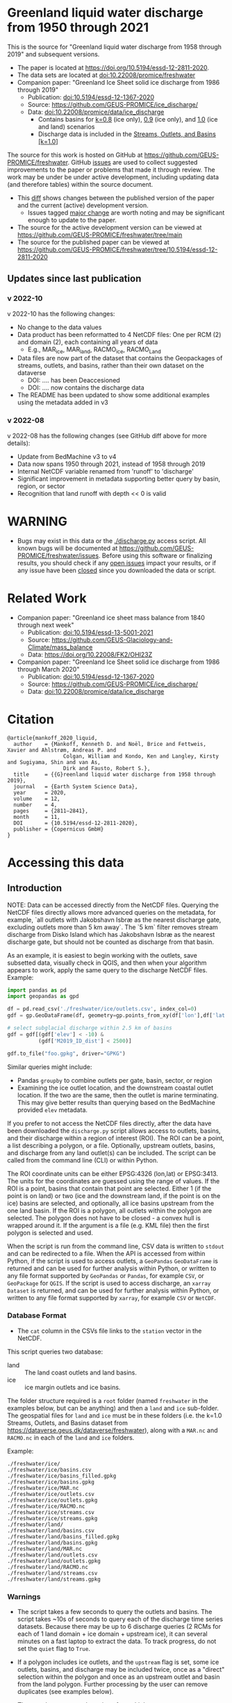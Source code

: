
* Table of contents                               :toc_5:noexport:
- [[#greenland-liquid-water-discharge-from-1950-through-2021][Greenland liquid water discharge from 1950 through 2021]]
  - [[#updates-since-last-publication][Updates since last publication]]
    - [[#v-2022-10][v 2022-10]]
    - [[#v-2022-08][v 2022-08]]
- [[#warning][WARNING]]
- [[#related-work][Related Work]]
- [[#citation][Citation]]
- [[#accessing-this-data][Accessing this data]]
  - [[#introduction][Introduction]]
    - [[#database-format][Database Format]]
    - [[#warnings][Warnings]]
    - [[#requirements][Requirements]]
  - [[#examples][Examples]]
    - [[#command-line-interface][Command line interface]]
      - [[#usage-instructions][Usage Instructions]]
      - [[#outlets-and-basins][Outlets and basins]]
        - [[#one-point][One point]]
        - [[#polygon-covering-multiple-land-and-ice-outlets][Polygon covering multiple land and ice outlets]]
      - [[#discharge][Discharge]]
        - [[#one-point-1][One point]]
        - [[#polygon-covering-multiple-land-and-ice-outlets-1][Polygon covering multiple land and ice outlets]]
    - [[#python-api][Python API]]
      - [[#outlets-and-basins-1][Outlets and basins]]
        - [[#one-point-2][One point]]
        - [[#polygon-covering-multiple-land-and-ice-outlets-2][Polygon covering multiple land and ice outlets]]
      - [[#discharge-1][Discharge]]
        - [[#one-point-3][One point]]
        - [[#polygon-covering-multiple-land-and-ice-outlets-3][Polygon covering multiple land and ice outlets]]

* Greenland liquid water discharge from 1950 through 2021

This is the source for "Greenland liquid water discharge from 1958 through 2019" and subsequent versions. 

+ The paper is located at https://doi.org/10.5194/essd-12-2811-2020.
+ The data sets are located at [[https://doi.org/10.22008/promice/freshwater][doi:10.22008/promice/freshwater]]
+ Companion paper: "Greenland Ice Sheet solid ice discharge from 1986 through 2019"
  + Publication: [[https://doi.org/10.5194/essd-12-1367-2020][doi:10.5194/essd-12-1367-2020]]
  + Source: https://github.com/GEUS-PROMICE/ice_discharge/
  + Data: [[https://doi.org/10.22008/promice/data/ice_discharge][doi:10.22008/promice/data/ice_discharge]]
    + Contains basins for [[https://doi.org/10.22008/FK2/KIDYD1][k=0.8]] (ice only), [[https://doi.org/10.22008/FK2/TARK8O][0.9]] (ice only), and [[https://doi.org/10.22008/FK2/XKQVL7][1.0]] (ice and land) scenarios
    + Discharge data is included in the [[https://doi.org/10.22008/FK2/XKQVL7][Streams, Outlets, and Basins [k=1.0]]]


The source for this work is hosted on GitHub at https://github.com/GEUS-PROMICE/freshwater. GitHub [[https://github.com/mankoff/freshwater/issues?utf8=%E2%9C%93&q=is%3Aissue][issues]] are used to collect suggested improvements to the paper or problems that made it through review. The work may be under be under active development, including updating data (and therefore tables) within the source document.
+ This [[https://github.com/mankoff/freshwater/compare/10.5194/essd-12-2811-2020...main][diff]] shows changes between the published version of the paper and the current (active) development version.
  + Issues tagged [[https://github.com/GEUS-Glaciology-and-Climate/freshwater/issues?q=label%3Amajor_change][major change]] are worth noting and may be significant enough to update to the paper.
+ The source for the active development version can be viewed at https://github.com/GEUS-PROMICE/freshwater/tree/main
+ The source for the published paper can be viewed at https://github.com/GEUS-PROMICE/freshwater/tree/10.5194/essd-12-2811-2020

** Updates since last publication

*** v 2022-10

v 2022-10 has the following changes:
+ No change to the data values
+ Data product has been reformatted to 4 NetCDF files: One per RCM (2) and domain (2), each containing all years of data
  + E.g., MAR_ice, MAR_land, RACMO_ice, RACMO_Land
+ Data files are now part of the dataset that contains the Geopackages of streams, outlets, and basins, rather than their own dataset on the dataverse
  + DOI: .... has been Deaccesioned
  + DOI: .... now contains the discharge data
+ The README has been updated to show some additional examples using the metadata added in v3

*** v 2022-08

v 2022-08 has the following changes (see GitHub diff above for more details):
+ Update from BedMachine v3 to v4
+ Data now spans 1950 through 2021, instead of 1958 through 2019
+ Internal NetCDF variable renamed from 'runoff' to 'discharge'
+ Significant improvement in metadata supporting better query by basin, region, or sector
+ Recognition that land runoff with depth << 0 is valid

* WARNING

+ Bugs may exist in this data or the [[./discharge.py]] access script. All known bugs will be documented at [[https://github.com/GEUS-PROMICE/freshwater/issues]]. Before using this software or finalizing results, you should check if any [[https://github.com/mankoff/freshwater/issues][open issues]] impact your results, or if any issue have been [[https://github.com/mankoff/freshwater/issues?q=is%3Aissue+is%3Aclosed][closed]] since you downloaded the data or script.

* Related Work  

+ Companion paper: "Greenland ice sheet mass balance from 1840 through next week"
  + Publication: [[https://doi.org/10.5194/essd-13-5001-2021][doi:10.5194/essd-13-5001-2021]]
  + Source: https://github.com/GEUS-Glaciology-and-Climate/mass_balance
  + Data: https://doi.org/10.22008/FK2/OHI23Z

+ Companion paper: "Greenland Ice Sheet solid ice discharge from 1986 through March 2020"
  + Publication: [[https://doi.org/10.5194/essd-12-1367-2020][doi:10.5194/essd-12-1367-2020]]
  + Source: https://github.com/GEUS-PROMICE/ice_discharge/
  + Data: [[https://doi.org/10.22008/promice/data/ice_discharge][doi:10.22008/promice/data/ice_discharge]]

* Citation

#+BEGIN_EXAMPLE
@article{mankoff_2020_liquid,
  author    = {Mankoff, Kenneth D. and Noël, Brice and Fettweis, Xavier and Ahlstrøm, Andreas P. and
                  Colgan, William and Kondo, Ken and Langley, Kirsty and Sugiyama, Shin and van As,
                  Dirk and Fausto, Robert S.},
  title     = {{G}reenland liquid water discharge from 1958 through 2019},
  journal   = {Earth System Science Data},
  year 	    = 2020,
  volume    = 12,
  number    = 4,
  pages     = {2811–2841},
  month     = 11,
  DOI 	    = {10.5194/essd-12-2811-2020},
  publisher = {Copernicus GmbH}
}
#+END_EXAMPLE

* Accessing this data
** Introduction

NOTE: Data can be accessed directly from the NetCDF files. Querying the NetCDF files directly allows more advanced queries on the metadata, for example, `all outlets with Jakobshavn Isbræ as the nearest discharge gate, excluding outlets more than 5 km away`. The `5 km` filter removes  stream discharge from Disko Island which has Jakobshavn Isbræ as the nearest discharge gate, but should not be counted as discharge from that basin.

As an example, it is easiest to begin working with the outlets, save subsetted data, visually check in QGIS, and then when your algorithm appears to work, apply the same query to the discharge NetCDF files. Example:

#+BEGIN_SRC jupyter-python :exports code
import pandas as pd
import geopandas as gpd

df = pd.read_csv('./freshwater/ice/outlets.csv', index_col=0)
gdf = gp.GeoDataFrame(df, geometry=gp.points_from_xy(df['lon'],df['lat']))

# select subglacial discharge within 2.5 km of basins
gdf = gdf[(gdf['elev'] < -10) &
          (gdf['M2019_ID_dist'] < 2500)]

gdf.to_file("foo.gpkg", driver="GPKG")
#+END_SRC

Similar queries might include:
+ Pandas =groupby= to combine outlets per gate, basin, sector, or region
+ Examining the ice outlet location, and the downstream coastal outlet location. If the two are the same, then the outlet is marine terminating. This may give better results than querying based on the BedMachine provided =elev= metadata.

If you prefer to not access the NetCDF files directly, after the data have been downloaded the =discharge.py= script allows access to outlets, basins, and their discharge within a region of interest (ROI). The ROI can be a point, a list describing a polygon, or a file. Optionally, upstream outlets, basins, and discharge from any land outlet(s) can be included. The script can be called from the command line (CLI) or within Python.

The ROI coordinate units can be either EPSG:4326 (lon,lat) or EPSG:3413. The units for the coordinates are guessed using the range of values. If the ROI is a point, basins that contain that point are selected. Either 1 (if the point is on land) or two (ice and the downstream land, if the point is on the ice) basins are selected, and optionally, all ice basins upstream from the one land basin. If the ROI is a polygon, all outlets within the polygon are selected. The polygon does not have to be closed - a convex hull is wrapped around it. If the argument is a file (e.g. KML file) then the first polygon is selected and used.

When the script is run from the command line, CSV data is written to =stdout= and can be redirected to a file. When the API is accessed from within Python, if the script is used to access outlets, a =GeoPandas= =GeoDataFrame= is returned and can be used for further analysis within Python, or written to any file format supported by =GeoPandas= or =Pandas=, for example =CSV=, or =GeoPackage= for =QGIS=. If the script is used to access discharge, an =xarray= =Dataset= is returned, and can be used for further analysis within Python, or written to any file format supported by =xarray=, for example =CSV= or =NetCDF=.

*** Database Format

+ The =cat= column in the CSVs file links to the =station= vector in the NetCDF.

This script queries two database:
 
+ land :: The land coast outlets and land basins.
+ ice :: ice margin outlets and ice basins.

The folder structure required is a =root= folder (named =freshwater= in the examples below, but can be anything) and then a =land= and =ice= sub-folder. The geospatial files for =land= and =ice= must be in these folders (i.e. the k=1.0 Streams, Outlets, and Basins dataset from https://dataverse.geus.dk/dataverse/freshwater), along with a =MAR.nc= and =RACMO.nc= in each of the =land= and =ice= folders.

Example:

#+BEGIN_SRC bash :results verbatim :exports results
find ./freshwater/land/ ./freshwater/ice/ -maxdepth 1 | sort
#+END_SRC

#+RESULTS:
#+begin_example
./freshwater/ice/
./freshwater/ice/basins.csv
./freshwater/ice/basins_filled.gpkg
./freshwater/ice/basins.gpkg
./freshwater/ice/MAR.nc
./freshwater/ice/outlets.csv
./freshwater/ice/outlets.gpkg
./freshwater/ice/RACMO.nc
./freshwater/ice/streams.csv
./freshwater/ice/streams.gpkg
./freshwater/land/
./freshwater/land/basins.csv
./freshwater/land/basins_filled.gpkg
./freshwater/land/basins.gpkg
./freshwater/land/MAR.nc
./freshwater/land/outlets.csv
./freshwater/land/outlets.gpkg
./freshwater/land/RACMO.nc
./freshwater/land/streams.csv
./freshwater/land/streams.gpkg
#+end_example

*** Warnings

+ The script takes a few seconds to query the outlets and basins. The script takes ~10s of seconds to query each of the discharge time series datasets. Because there may be up to 6 discharge queries (2 RCMs for each of 1 land domain + ice domain + upstream ice), it can several minutes on a fast laptop to extract the data. To track progress, do not set the =quiet= flag to =True=.

+ If a polygon includes ice outlets, and the ~upstream~ flag is set, some ice outlets, basins, and discharge may be included twice, once as a "direct" selection within the polygon and once as an upstream outlet and basin from the land polygon. Further processing by the user can remove duplicates (see examples below).

+ The =id= column may not be unique for multiple reasons:
  + As above, the same outlet may be included twice.
  + =id='s are unique within a dataset (i.e. =land=, and =ice=), but not between datasets.

+ Due to bash command-line parsing behavior, the syntax =--roi -60,60= does not work. Use ~--roi=-60,06~.

+ Longitude is expected in degrees East, and should therefore probably be negative.

+ The =cat= column in the CSVs file links to the =station= vector in the NetCDF.

+ If possible, avoid using index-based lookups, and query based on location or =station=.

*** Requirements
:PROPERTIES:
:header-args:jupyter-python: :kernel freshwater :session using :eval no-export
:END:

See =environment.yml= file in Git repository, or

#+BEGIN_SRC bash
mamba create -n freshwater_user python=3.7 xarray=0.20.2 fiona=1.8.21 shapely=1.8.2 geopandas=0.7.0 netcdf4=1.6.0 dask=2.15.0
mamba activate freshwater_user
#+END_SRC

** Examples
:PROPERTIES:
:header-args:jupyter-python: :kernel freshwater :session using :eval no-export :exports both
:header-args:bash: :eval no-export :session "*freshwater-shell*" :results verbatim :exports both :prologue conda activate freshwater_user
:END:

*** Command line interface
**** Usage Instructions

# (setq org-babel-min-lines-for-block-output 100)

#+BEGIN_SRC bash :exports both
python ./discharge.py -h
#+END_SRC

#+RESULTS:
#+begin_example
usage: discharge.py [-h] --base BASE --roi ROI [-u] (-o | -d) [-q]

Discharge data access

optional arguments:
  -h, --help       show this help message and exit
  --base BASE      Folder containing freshwater data
  --roi ROI        x,y OR lon,lat OR x0,y0 x1,y1 ... xn,yn OR lon0,lat0 lon1,lat1 ... lon_n,lat_n. [lon: degrees E]
  -u, --upstream   Include upstream ice outlets draining into land basins
  -o, --outlets    Return outlet IDs (same as basin IDs)
  -d, --discharge  Return RCM discharge for each domain (outlets merged)
  -q, --quiet      Be quiet
#+end_example

**** Outlets and basins
***** One point

The simplest example is a point, in this case near the Watson River outlet. Because we select one point over land and do not request upstream outlets and basins, only one row should be returned.

#+BEGIN_SRC bash :exports both :results table
python ./discharge.py --base ./freshwater --roi=-50.5,67.2 -o -q
#+END_SRC

#+RESULTS:
| index |     id |     lon |    lat |       x |        y | elev | Z2012_sector | Z2012_sector_dist | M2019_ID | M2019_ID_dist | M2019_basin        | M2019_region | M2020_gate | M2020_gate_dist | B2015_name        | B2015_dist | domain | upstream | coast_id | coast_lon | coast_lat | coast_x | coast_y |
|     0 | 112448 | -51.233 | 67.156 | -272150 | -2491850 |   42 |           62 |             38911 |       71 |         38634 | ISUNNGUATA-RUSSELL | SW           |        195 |          193720 | Isunnguata Sermia |      46536 | land   | False    |       -1 |           |           |      -1 |      -1 |

If we move 10° east to somewhere over the ice, there should be four rows: one for the land outlet and basin, and three more for the three ice scenario:

#+BEGIN_SRC bash :exports both :results table
python ./discharge.py --base ./freshwater --roi=-40.5,67.2 -o -q
#+END_SRC

#+RESULTS:
| index |     id |     lon |    lat |      x |        y | elev | Z2012_sector | Z2012_sector_dist | M2019_ID | M2019_ID_dist | M2019_basin      | M2019_region | M2020_gate | M2020_gate_dist | B2015_name       | B2015_dist | domain | upstream | coast_id | coast_lon | coast_lat | coast_x |  coast_y |
|     0 | 118180 | -38.071 |  66.33 | 313650 | -2580750 | -133 |           41 |              5796 |       63 |             0 | HELHEIMGLETSCHER | SE           |        231 |            9650 | Helheim Gletsjer |      11776 | land   | False    |       -1 |           |           |      -1 |       -1 |
|     1 |  67065 |  -38.11 | 66.333 | 311850 | -2580650 |  -88 |           41 |              4177 |       63 |             0 | HELHEIMGLETSCHER | SE           |        231 |            7850 | Helheim Gletsjer |      10042 | ice    | False    |   118180 |   -38.071 |     66.33 |  313650 | -2580750 |

***** Polygon covering multiple land and ice outlets

Here a polygon covers several land outlets near the end of a fjord, and several ice outlets of the nearby ice margin. In addition, we request all ice outlets upstream of all selected land basins.

We use the following simple KML file for our ROI (this can be copied-and-pasted into the Google Earth side-bar to see it). Rather than use this file with ~--roi=/path/to/file.kml~, we use the coordinates directly, and demonstrate dropping the last coordinate because the code will wrap any polygon in a convex hull.

#+BEGIN_SRC xml
<?xml version="1.0" encoding="UTF-8"?>
<kml xmlns="http://www.opengis.net/kml/2.2" xmlns:gx="http://www.google.com/kml/ext/2.2" xmlns:kml="http://www.opengis.net/kml/2.2" xmlns:atom="http://www.w3.org/2005/Atom">
<Document>
  <name>Ice and Land Sample</name>
  <Placemark>
    <name>ice and land</name>
    <LineString>
      <tessellate>1</tessellate>
      <coordinates>-51.50,66.93 -51.21,66.74 -49.44,66.91 -49.84,67.18 -51.50,66.93</coordinates>
    </LineString>
  </Placemark>
</Document>
</kml>
#+END_SRC

In this example, we query for upstream outlets, and for brevity show just the first three and last three lines.

#+BEGIN_SRC bash :results table :exports both
python ./discharge.py --base ./freshwater --roi="-51.50,66.93 -51.21,66.74 -49.44,66.91 -49.84,67.18" -q -u -o | (head -n3 ;tail -n4)
#+END_SRC

#+RESULTS:
| index |     id |     lon |    lat |       x |        y | elev | Z2012_sector | Z2012_sector_dist | M2019_ID | M2019_ID_dist | M2019_basin                                   | M2019_region | M2020_gate | M2020_gate_dist | B2015_name        | B2015_dist | domain | upstream | coast_id | coast_lon | coast_lat | coast_x |  coast_y |
|     0 | 113526 | -50.713 | 67.002 | -251250 | -2511450 |   17 |           62 |             22184 |       71 |         22906 | ISUNNGUATA-RUSSELL                            | SW           |        195 |          207779 | Isunnguata Sermia |      31644 | land   | False    |       -1 |           |           |      -1 |       -1 |
|     1 | 113705 | -50.735 | 66.988 | -252350 | -2512850 |    7 |           62 |             23683 |       71 |         24427 | ISUNNGUATA-RUSSELL                            | SW           |        195 |          209355 | Isunnguata Sermia |      33360 | land   | False    |       -1 |           |           |      -1 |       -1 |
|   200 |  67072 | -49.538 | 66.425 | -204850 | -2580850 |  792 |           62 |                 0 |       40 |             0 | SAQQAP-MAJORQAQ-SOUTHTERRUSSEL_SOUTHQUARUSSEL | SW           |        262 |          198569 | Quantum Gletsjer  |      78854 | ice    | True     |   114921 |   -50.652 |    66.868 | -250050 | -2526750 |
|   201 |  67096 | -49.544 | 66.419 | -205150 | -2581550 |  825 |           62 |                 0 |       40 |           184 | SAQQAP-MAJORQAQ-SOUTHTERRUSSEL_SOUTHQUARUSSEL | SW           |        262 |          197830 | Quantum Gletsjer  |      78386 | ice    | True     |   114921 |   -50.652 |    66.868 | -250050 | -2526750 |
|   202 |  67140 | -49.537 | 66.407 | -204950 | -2582950 |  873 |           62 |                 0 |       40 |             0 | SAQQAP-MAJORQAQ-SOUTHTERRUSSEL_SOUTHQUARUSSEL | SW           |        262 |          196481 | Quantum Gletsjer  |      78243 | ice    | True     |   114921 |   -50.652 |    66.868 | -250050 | -2526750 |


**** Discharge

The discharge examples here use the same code as the "outlets and basins" examples above, except we use =--discharge= rather than =--outlet=.

***** One point

The simplest example is a point, in this case near the Watson River outlet. Because we select one point over land and do not request upstream outlets and basins, two time series should be returned: =MAR_land= and =RACMO_land=. Rather than showing results for every day from 1958 through 2019, we limit to the header and the first 10 days of June, 2012.

#+BEGIN_SRC bash :exports both :results table
python ./discharge.py --base ./freshwater --roi=-50.5,67.2 -q -d | (head -n1; grep -A9 "^2012-06-01")
#+END_SRC

#+RESULTS:
|       time | MAR_land | RACMO_land |
| 2012-06-01 | 1.249776 |   0.029927 |
| 2012-06-02 | 0.831023 |   0.001237 |
| 2012-06-03 | 0.504199 |   0.001330 |
| 2012-06-04 | 0.503719 |   0.000000 |
| 2012-06-05 | 0.503333 |  -0.001197 |
| 2012-06-06 | 0.510772 |   0.304393 |
| 2012-06-07 | 0.502683 |   0.007438 |
| 2012-06-08 | 0.502530 |   0.194025 |
| 2012-06-09 | 2.195973 |   0.087407 |
| 2012-06-10 | 0.501820 |   0.024703 |

+ If we move 10° east to somewhere over the ice we add two columns: One for each of the two RCMs over the ice domain.
+ If the =--upstream= flag is set, we add two columns: One for each of the RCMs over the *upstream* ice domains. Results are summed across outlets per domain.
+ Results are therefore one of the following
  + Two columns: 2 RCM * 1 land domain
  + Four columns: 2 RCM * (1 land + 1 ice domain)
  + Four columns: 2 RCM * (1 land + 1 upstream ice domain)
  + Six columns: 2 RCM * (1 land + 1 ice + 1 upstream ice domain)

***** Polygon covering multiple land and ice outlets

When querying using an ROI that covers multiple outlets, discharge is summed by domain. Therefore, even if 100s of outlets are within the ROI, either two columns, eight, eight, or fourteen columns are returned depending on the options.

*** Python API

The python API is similar to the command line interface, but rather than printing results to =stdout=, returns a =GeoPandas= =GeoDataFrame= of outlets, an =xarray= =Dataset= of discharge. The discharge is not summed by domain, but instead contains discharge for each outlet.

**** Outlets and basins

***** One point

The simplest example is a point, in this case near the Watson River outlet. Because we select one point over land and do not request upstream outlets and basins, only one row should be returned.

#+BEGIN_SRC jupyter-python :session using
from discharge import discharge 
df = discharge(base="./freshwater", roi="-50.5,67.2", quiet=True).outlets()
#+END_SRC

#+RESULTS:

The =df= variable is a =Pandas= =GeoDataFrame=. 

It includes two geometry columns
+ =outlet= :: A point for the location of the outlet (also available as the =x= and =y= columns)
+ =basin= :: A polygon describing this basin

Because the geometry columns do not display well in tabular form, we drop them. 

#+BEGIN_SRC jupyter-python :session using
df.drop(columns=["outlet","basin"])
#+END_SRC

#+RESULTS:
| index |     id |      lon |     lat |       x |        y | elev | Z2012_sector | Z2012_sector_dist | M2019_ID | M2019_ID_dist | M2019_basin        | M2019_region | M2020_gate | M2020_gate_dist | B2015_name        | B2015_dist | domain | upstream | coast_id | coast_lon | coast_lat | coast_x | coast_y |
|-------+--------+----------+---------+---------+----------+------+--------------+-------------------+----------+---------------+--------------------+--------------+------------+-----------------+-------------------+------------+--------+----------+----------+-----------+-----------+---------+---------|
|     0 | 112448 | -51.2329 | 67.1555 | -272150 | -2491850 |   42 |           62 |             38911 |       71 |         38634 | ISUNNGUATA-RUSSELL | SW           |        195 |          193720 | Isunnguata Sermia |      46536 | land   | False    |       -1 |       nan |       nan |      -1 |      -1 |

***** Polygon covering multiple land and ice outlets

Here a polygon covers several land outlets near the end of a fjord, and several ice outlets of the nearby ice margin. In addition, we request all ice outlets upstream of all selected land basins. Results are shown in tabular form and written to geospatial file formats.

#+BEGIN_SRC jupyter-python :session using
from discharge import discharge
df = discharge(base="./freshwater", roi="-51.50,66.93 -51.21,66.74 -49.44,66.91 -49.84,67.18", quiet=True, upstream=True).outlets()
#+END_SRC

#+RESULTS:

View the first few rows, excluding the geometry columns

#+BEGIN_SRC jupyter-python :session using
df.drop(columns=["outlet","basin"]).head()
#+END_SRC

#+RESULTS:
| index |     id |      lon |     lat |       x |        y | elev | Z2012_sector | Z2012_sector_dist | M2019_ID | M2019_ID_dist | M2019_basin        | M2019_region | M2020_gate | M2020_gate_dist | B2015_name        | B2015_dist | domain | upstream | coast_id | coast_lon | coast_lat | coast_x | coast_y |
|-------+--------+----------+---------+---------+----------+------+--------------+-------------------+----------+---------------+--------------------+--------------+------------+-----------------+-------------------+------------+--------+----------+----------+-----------+-----------+---------+---------|
|     0 | 113526 |  -50.713 | 67.0017 | -251250 | -2511450 |   17 |           62 |             22184 |       71 |         22906 | ISUNNGUATA-RUSSELL | SW           |        195 |          207779 | Isunnguata Sermia |      31644 | land   | False    |       -1 |       nan |       nan |      -1 |      -1 |
|     1 | 113705 | -50.7346 | 66.9884 | -252350 | -2512850 |    7 |           62 |             23683 |       71 |         24427 | ISUNNGUATA-RUSSELL | SW           |        195 |          209355 | Isunnguata Sermia |      33360 | land   | False    |       -1 |       nan |       nan |      -1 |      -1 |
|     2 | 113729 | -50.7771 | 66.9849 | -254250 | -2513050 |   -1 |           62 |             25538 |       71 |         26272 | ISUNNGUATA-RUSSELL | SW           |        195 |          209906 | Isunnguata Sermia |      35015 | land   | False    |       -1 |       nan |       nan |      -1 |      -1 |
|     3 | 113767 | -50.8634 | 66.9752 | -258150 | -2513750 |   14 |           62 |             29457 |       71 |         30178 | ISUNNGUATA-RUSSELL | SW           |        195 |          211369 | Isunnguata Sermia |      38643 | land   | False    |       -1 |       nan |       nan |      -1 |      -1 |
|     4 | 113787 | -50.9575 | 66.9688 | -262350 | -2514050 |   11 |           62 |             33559 |       71 |         34261 | ISUNNGUATA-RUSSELL | SW           |        195 |          212574 | Isunnguata Sermia |      42388 | land   | False    |       -1 |       nan |       nan |      -1 |      -1 |

View the last few rows:

Note that the =domain= and =upstream= columns can be used to subset the table.

#+BEGIN_SRC jupyter-python :session using
df.drop(columns=["outlet","basin"]).tail()
#+END_SRC

#+RESULTS:
| index |    id |      lon |     lat |       x |        y | elev | Z2012_sector | Z2012_sector_dist | M2019_ID | M2019_ID_dist | M2019_basin                                   | M2019_region | M2020_gate | M2020_gate_dist | B2015_name       | B2015_dist | domain | upstream | coast_id | coast_lon | coast_lat | coast_x |  coast_y |
|-------+-------+----------+---------+---------+----------+------+--------------+-------------------+----------+---------------+-----------------------------------------------+--------------+------------+-----------------+------------------+------------+--------+----------+----------+-----------+-----------+---------+----------|
|   198 | 67008 | -49.5386 | 66.4387 | -204750 | -2579350 |  759 |           62 |                 0 |       40 |            52 | SAQQAP-MAJORQAQ-SOUTHTERRUSSEL_SOUTHQUARUSSEL | SW           |        262 |          200066 | Quantum Gletsjer |      79350 | ice    | True     |   114921 |  -50.6517 |   66.8677 | -250050 | -2526750 |
|   199 | 67022 | -49.5206 | 66.4375 | -203950 | -2579550 |  754 |           62 |                 0 |       40 |             0 | SAQQAP-MAJORQAQ-SOUTHTERRUSSEL_SOUTHQUARUSSEL | SW           |        262 |          199999 | Quantum Gletsjer |      80065 | ice    | True     |   114921 |  -50.6517 |   66.8677 | -250050 | -2526750 |
|   200 | 67072 | -49.5382 | 66.4254 | -204850 | -2580850 |  792 |           62 |                 0 |       40 |             0 | SAQQAP-MAJORQAQ-SOUTHTERRUSSEL_SOUTHQUARUSSEL | SW           |        262 |          198569 | Quantum Gletsjer |      78854 | ice    | True     |   114921 |  -50.6517 |   66.8677 | -250050 | -2526750 |
|   201 | 67096 | -49.5436 |  66.419 | -205150 | -2581550 |  825 |           62 |                 0 |       40 |           184 | SAQQAP-MAJORQAQ-SOUTHTERRUSSEL_SOUTHQUARUSSEL | SW           |        262 |          197830 | Quantum Gletsjer |      78386 | ice    | True     |   114921 |  -50.6517 |   66.8677 | -250050 | -2526750 |
|   202 | 67140 | -49.5368 | 66.4068 | -204950 | -2582950 |  873 |           62 |                 0 |       40 |             0 | SAQQAP-MAJORQAQ-SOUTHTERRUSSEL_SOUTHQUARUSSEL | SW           |        262 |          196481 | Quantum Gletsjer |      78243 | ice    | True     |   114921 |  -50.6517 |   66.8677 | -250050 | -2526750 |

Finally, write data to various file formats. GeoPandas DataFrames can only have one geometry, so we must select one and drop the other before writing the file.

#+BEGIN_SRC jupyter-python :session using
df.drop(columns=["outlet","basin"]).to_csv("outlets.csv")
df.set_geometry("outlet").drop(columns="basin").to_file("outlets.gpkg", driver="GPKG")
df.set_geometry("basin").drop(columns="outlet").to_file("basins.gpkg", driver="GPKG")
#+END_SRC


**** Discharge

The code here is the same as above from the "Outlets and basins" section, but we call =discharge()= rather than =outlets()=.

***** One point

The simplest example is a point, in this case near the Watson River outlet. Because we select one point over land and do not request upstream outlets and basins, only one row should be returned.

#+BEGIN_SRC jupyter-python :session using
from discharge import discharge
ds = discharge(base="./freshwater", roi="-50.5,67.2").discharge()
#+END_SRC

Print the =xarray= =Dataset=:

#+BEGIN_SRC jupyter-python :session using :exports both
print(ds)
#+END_SRC

#+RESULTS:
: <xarray.Dataset>
: Dimensions:     (land: 1, time: 26298)
: Coordinates:
:   * time        (time) datetime64[ns] 1950-01-01 1950-01-02 ... 2021-12-31
:   * land        (land) uint64 112448
: Data variables:
:     MAR_land    (time, land) float64 0.03053 0.03059 0.03063 ... nan nan nan
:     RACMO_land  (time, land) float64 nan nan nan nan ... 0.04167 0.03844 0.03304

Display the time series. Unlike the command line interface, here the outlets are not merged.

#+BEGIN_SRC jupyter-python :session using
ds.sel(time=slice('2012-06-01','2012-06-10')).to_dataframe()
#+END_SRC

#+RESULTS:
|                                            | MAR_land |  RACMO_land |
|--------------------------------------------+----------+-------------|
| (112448, Timestamp('2012-06-01 00:00:00')) |  1.24978 |   0.0299266 |
| (112448, Timestamp('2012-06-02 00:00:00')) | 0.831023 |  0.00123663 |
| (112448, Timestamp('2012-06-03 00:00:00')) | 0.504199 |  0.00133009 |
| (112448, Timestamp('2012-06-04 00:00:00')) | 0.503719 |           0 |
| (112448, Timestamp('2012-06-05 00:00:00')) | 0.503333 | -0.00119686 |
| (112448, Timestamp('2012-06-06 00:00:00')) | 0.510772 |    0.304393 |
| (112448, Timestamp('2012-06-07 00:00:00')) | 0.502683 |  0.00743797 |
| (112448, Timestamp('2012-06-08 00:00:00')) |  0.50253 |    0.194025 |
| (112448, Timestamp('2012-06-09 00:00:00')) |  2.19597 |   0.0874073 |
| (112448, Timestamp('2012-06-10 00:00:00')) |  0.50182 |   0.0247026 |


In order to merge the outlets, select all coordinates that are *not time* and merge them. Also, apply a rolling mean:

#+BEGIN_SRC jupyter-python :session using
dims = [_ for _ in ds.dims.keys() if _ != 'time']  # get all dimensions except the time dimension
ds.sum(dim=dims)\
  .rolling(time=7)\
  .mean()\
  .sel(time=slice('2012-06-01','2012-06-10'))\
  .to_dataframe()
#+END_SRC

#+RESULTS:
| time                | MAR_land | RACMO_land |
|---------------------+----------+------------|
| 2012-06-01 00:00:00 |  8.60773 |    1.39995 |
| 2012-06-02 00:00:00 |  8.35813 |    1.24619 |
| 2012-06-03 00:00:00 |  5.53362 |   0.460494 |
| 2012-06-04 00:00:00 |  3.02151 |    0.15819 |
| 2012-06-05 00:00:00 |  1.45469 |   0.089366 |
| 2012-06-06 00:00:00 | 0.773539 |  0.0882229 |
| 2012-06-07 00:00:00 | 0.657929 |  0.0490182 |
| 2012-06-08 00:00:00 |  0.55118 |  0.0724609 |
| 2012-06-09 00:00:00 | 0.746173 |   0.084771 |
| 2012-06-10 00:00:00 | 0.745833 |    0.08811 |

***** Polygon covering multiple land and ice outlets

Here a polygon covers several land outlets near the end of a fjord, and several ice outlets of the nearby ice margin. In addition, we request all ice outlets upstream of all selected land basins.

#+BEGIN_SRC jupyter-python :session using
from discharge import discharge
ds = discharge(base="./freshwater", roi="-51.50,66.93 -51.21,66.74 -49.44,66.91 -49.84,67.18", quiet=True, upstream=True).discharge()
#+END_SRC

#+RESULTS:

What are the dimensions (i.e. how many outlets in each domain?)

#+BEGIN_SRC jupyter-python :session using :exports both
print(ds)
#+END_SRC

#+RESULTS:
#+begin_example
<xarray.Dataset>
Dimensions:             (ice: 35, ice_upstream: 84, land: 84, time: 26298)
Coordinates:
  ,* ice_upstream        (ice_upstream) uint64 65473 65477 65483 ... 67096 67140
  ,* time                (time) datetime64[ns] 1950-01-01 ... 2021-12-31
  ,* land                (land) uint64 113526 113705 113729 ... 115311 115336
  ,* ice                 (ice) uint64 65487 65492 65509 ... 65668 65671 65714
Data variables:
    MAR_land            (time, land) float64 0.005423 1.435e-05 ... nan nan
    MAR_ice             (time, ice) float64 3.245e-15 1.975e-16 ... nan nan
    RACMO_land          (time, land) float64 nan nan nan ... 0.001391 0.02869
    RACMO_ice           (time, ice) float64 nan nan nan ... 0.006565 0.003061
    MAR_ice_upstream    (time, ice_upstream) float64 2.406e-16 3.296e-16 ... nan
    RACMO_ice_upstream  (time, ice_upstream) float64 nan nan ... 4.135e-05
#+end_example

With these results:
+ Sum all outlets within each domain
+ Drop the land discharge and the upstream domains (keep only ice discharge explicitly within our ROI)
+ Apply a 5-day rolling mean
+ Plot 2012 discharge season

#+BEGIN_SRC jupyter-python :session using
d = [_ for _ in ds.dims.keys() if _ != 'time'] # dims for summing (don't sum time dimension)
v = [_ for _ in ds.data_vars if ('land' in _) | ('_u' in _)] # vars containing '_u'

r = ds.sum(dim=d)\
      .drop_vars(v)\
      .rolling(time=5).mean()

import matplotlib.pyplot as plt
plt.style.use('seaborn')

for d in r.data_vars: r[d].sel(time=slice('2012-04-01','2012-11-15')).plot(drawstyle='steps', label=d)
_ = plt.legend()
plt.savefig("./fig/api_example.png", bbox_inches='tight')
#+END_SRC

#+RESULTS:

[[./fig/api_example.png]]
